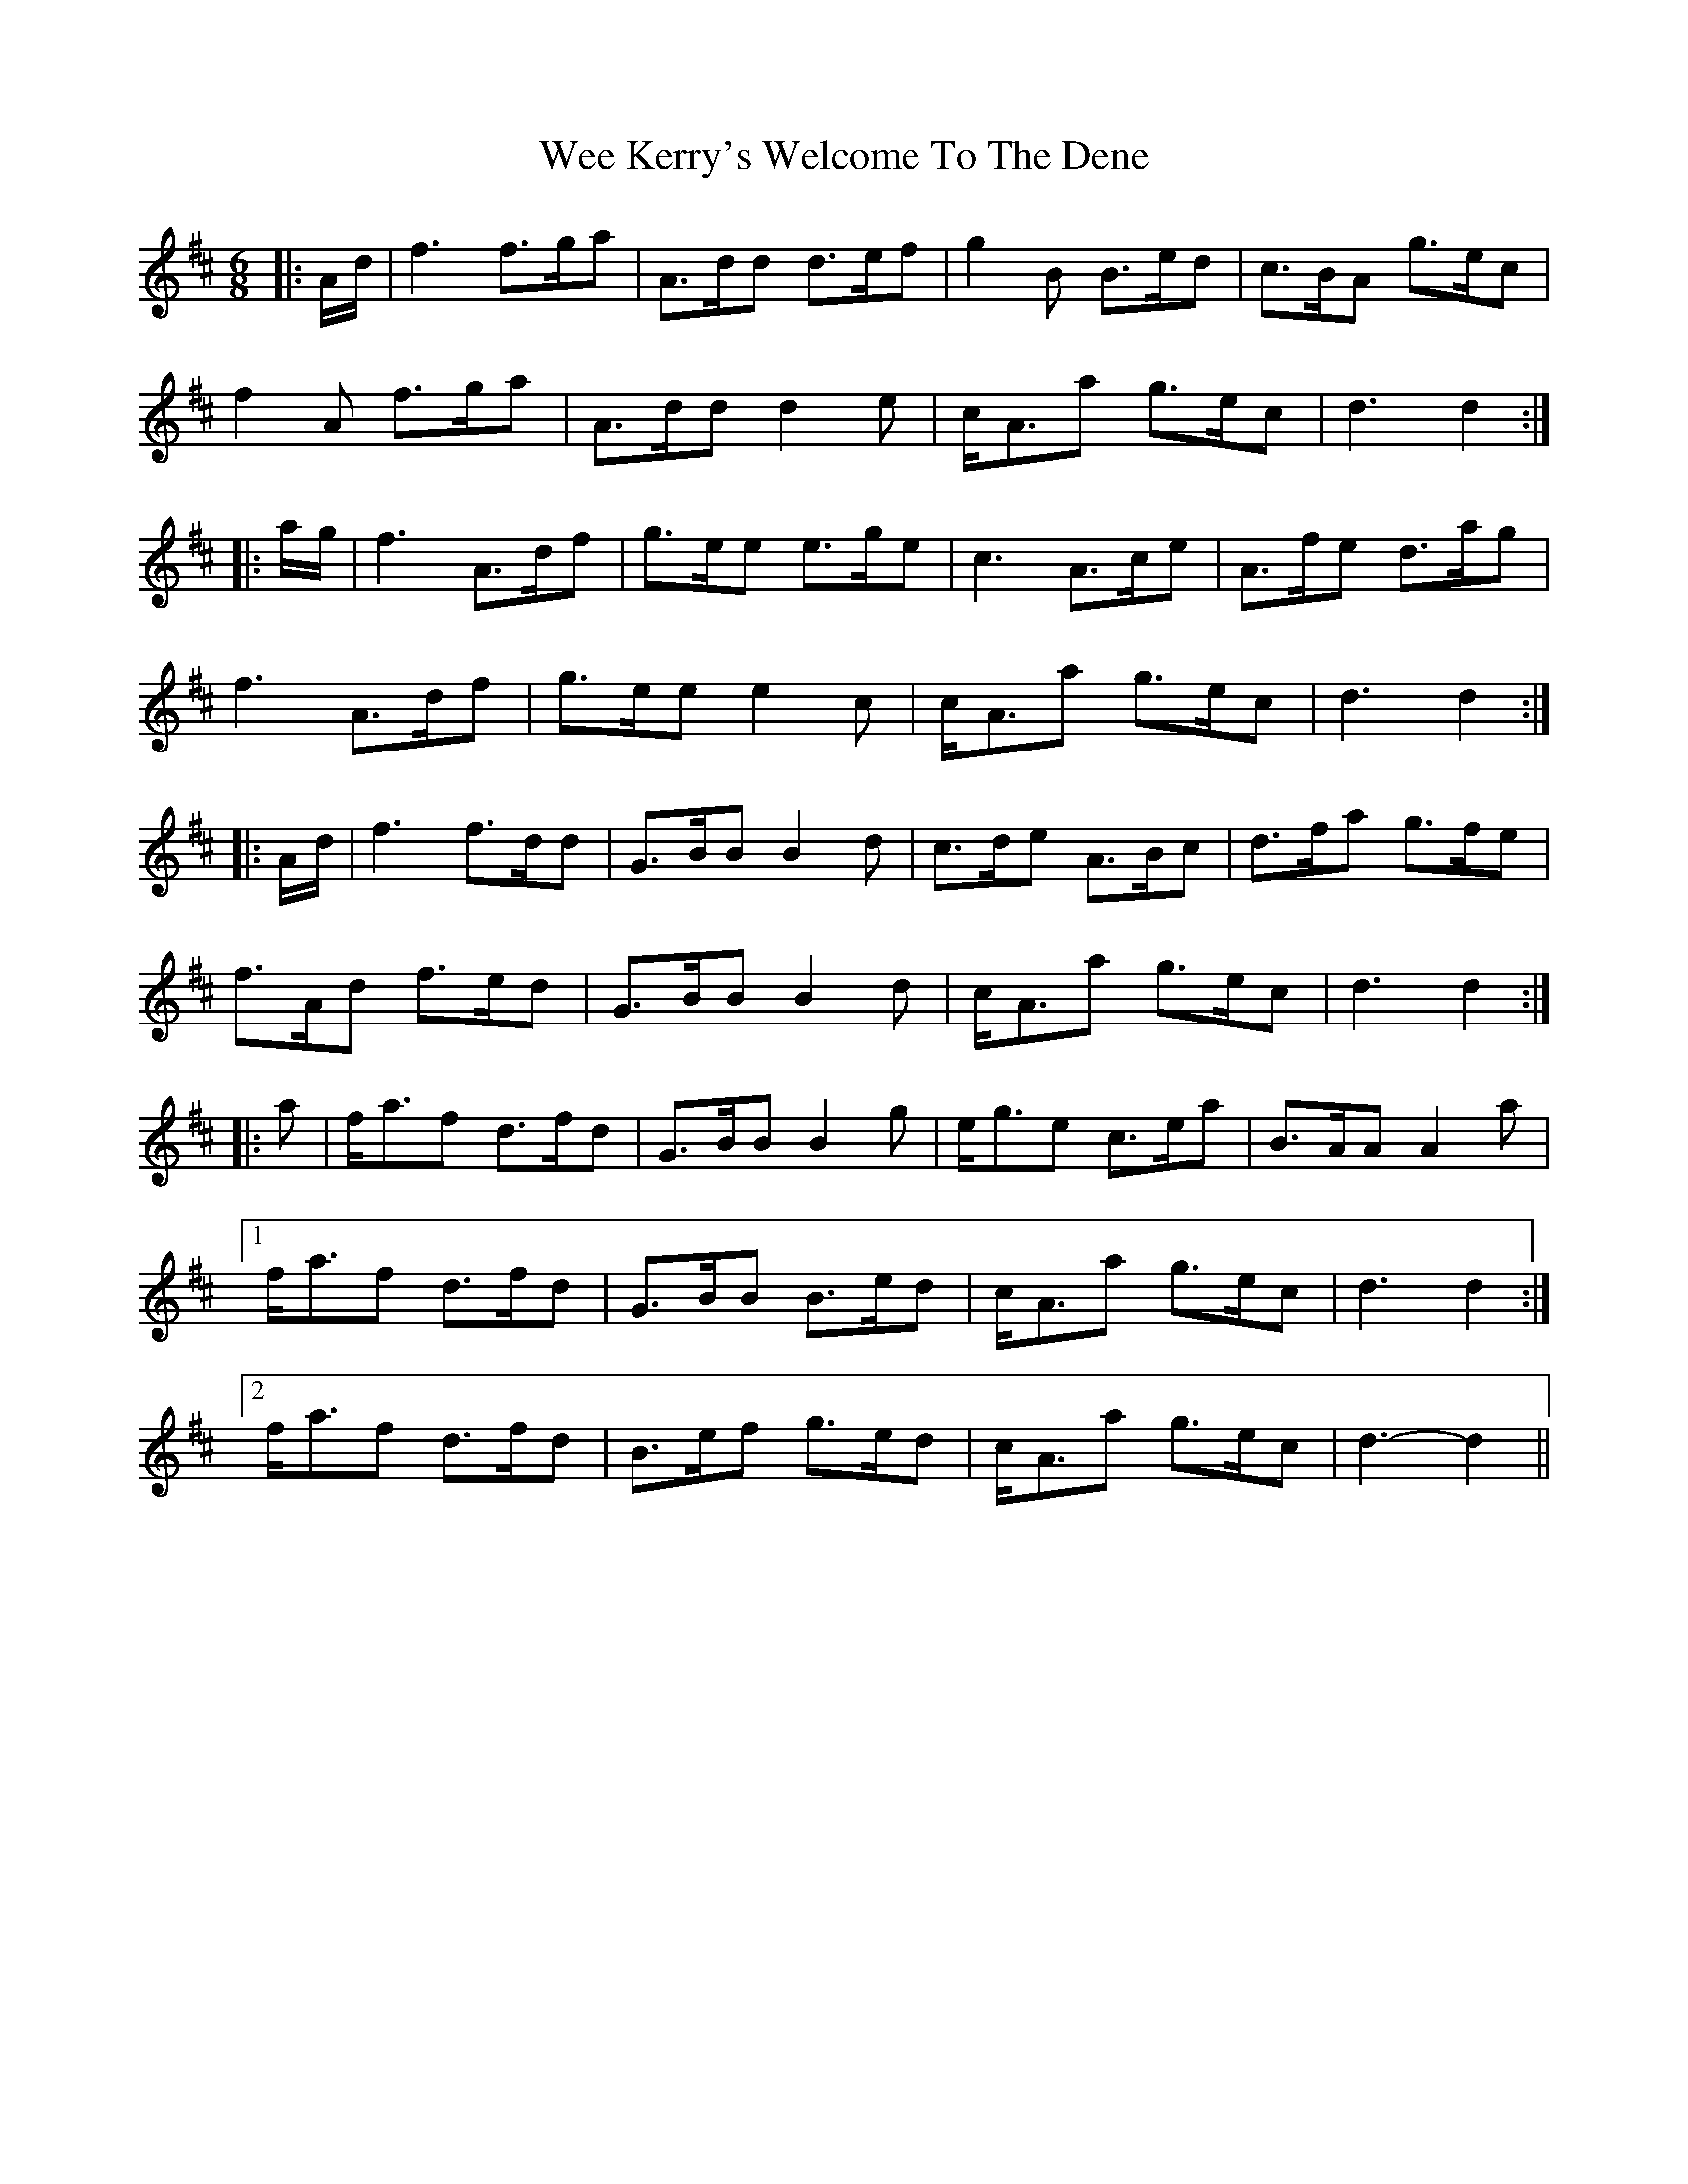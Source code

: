 X: 42324
T: Wee Kerry's Welcome To The Dene
R: jig
M: 6/8
K: Dmajor
|:A/d/|f3 f>ga|A>dd d>ef|g2 B B>ed|c>BA g>ec|
f2 A f>ga|A>dd d2 e|c<Aa g>ec|d3 d2:|
|:a/g/|f3 A>df|g>ee e>ge|c3 A>ce|A>fe d>ag|
f3 A>df|g>ee e2 c|c<Aa g>ec|d3 d2:|
|:A/d/|f3 f>dd|G>BB B2 d|c>de A>Bc|d>fa g>fe|
f>Ad f>ed|G>BB B2 d|c<Aa g>ec|d3 d2:|
|:a|f<af d>fd|G>BB B2 g|e<ge c>ea|B>AA A2 a|
[1 f<af d>fd|G>BB B>ed|c<Aa g>ec|d3 d2:|
[2 f<af d>fd|B>ef g>ed|c<Aa g>ec|d3- d2||

